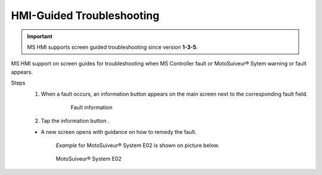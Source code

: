 ============================
HMI-Guided Troubleshooting
============================

.. this article needs to be the equivalent of controller-faults-warnings but for the HMI
    ie a starting point for diagnosting and troubleshooting via HMI
    Therefore we need: 
        a list of all messages that can be displayed by the HMI. We hae it somewhere?

.. we need a page for each troublshooting scenario, not an example.

.. important:: 
    MS HMI supports screen guided troubleshooting since version **1-3-5**.

.. How do I know what version my touchscreen software is?

MS HMI support on screen guides for troubleshooting when MS Controller fault or MotoSuiveur® Sytem warning or fault appears.

Steps
	1. When a fault occurs, an information button |info-button| appears on the main screen next to the corresponding fault field.

		.. figure:: /_img/troubleshooting/mshmi-main-screen.PNG
			:figwidth: 100 %
			:class: instructionimg

			Fault information

	2. Tap the information button |info-button|. 

      	- A new screen opens with guidance on how to remedy the fault. 
		
		`Example` for MotoSuiveur® System E02 is shown on picture below.

		.. figure:: /_img/troubleshooting/mshmi-e02.PNG
			:figwidth: 100 %
			:class: instructionimg

		MotoSuiveur® System E02


.. substitutions =========================================================

.. |info-button|       image:: /_img/troubleshooting/info-button.png